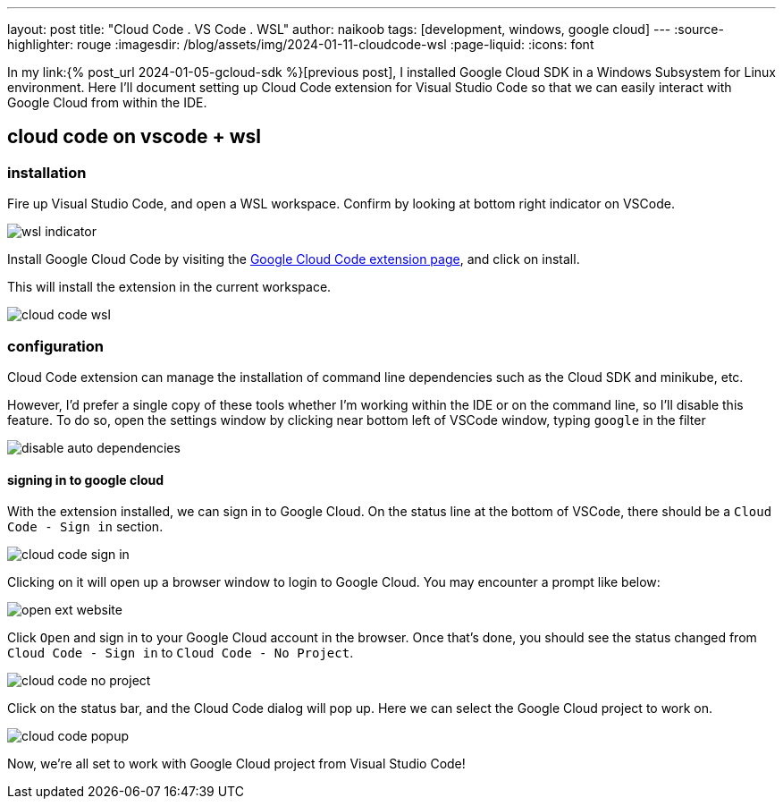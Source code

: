 ---
layout: post
title: "Cloud Code . VS Code . WSL"
author: naikoob
tags: [development, windows, google cloud]
---
:source-highlighter: rouge
:imagesdir: /blog/assets/img/2024-01-11-cloudcode-wsl
:page-liquid:
:icons: font

In my link:{% post_url 2024-01-05-gcloud-sdk %}[previous post], I installed Google Cloud SDK in a Windows Subsystem for Linux environment. Here I'll document setting up Cloud Code extension for Visual Studio Code so that we can easily interact with Google Cloud from within the IDE.

== cloud code on vscode + wsl

=== installation

Fire up Visual Studio Code, and open a WSL workspace. Confirm by looking at bottom right indicator on VSCode.

image::wsl-indicator.png[]

Install Google Cloud Code by visiting the https://marketplace.visualstudio.com/items?itemName=GoogleCloudTools.cloudcode&ssr=false#overview[Google Cloud Code extension page, window='_blank'], and click on install.

This will install the extension in the current workspace. 

image::cloud-code-wsl.png[]

=== configuration

Cloud Code extension can manage the installation of command line dependencies such as the Cloud SDK and minikube, etc. 

However, I'd prefer a single copy of these tools whether I'm working within the IDE or on the command line, so I'll disable this feature. To do so, open the settings window by clicking near bottom left of VSCode window, typing `google` in the filter

image::disable-auto-dependencies.png[]

==== signing in to google cloud

With the extension installed, we can sign in to Google Cloud. On the status line at the bottom of VSCode, there should be a `Cloud Code - Sign in` section.

image::cloud-code-sign-in.png[]

Clicking on it will open up a browser window to login to Google Cloud. You may encounter a prompt like below:

image::open-ext-website.png[]

Click `Open` and sign in to your Google Cloud account in the browser. Once that's done, you should see the status changed from `Cloud Code - Sign in` to `Cloud Code - No Project`. 

image::cloud-code-no-project.png[]

Click on the status bar, and the Cloud Code dialog will pop up. Here we can select the Google Cloud project to work on.

image::cloud-code-popup.png[]

Now, we're all set to work with Google Cloud project from Visual Studio Code!
